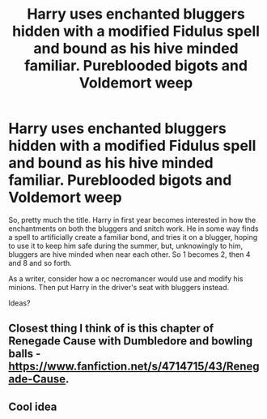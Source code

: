 #+TITLE: Harry uses enchanted bluggers hidden with a modified Fidulus spell and bound as his hive minded familiar. Pureblooded bigots and Voldemort weep

* Harry uses enchanted bluggers hidden with a modified Fidulus spell and bound as his hive minded familiar. Pureblooded bigots and Voldemort weep
:PROPERTIES:
:Author: Amdar210
:Score: 2
:DateUnix: 1589641994.0
:DateShort: 2020-May-16
:FlairText: Prompt
:END:
So, pretty much the title. Harry in first year becomes interested in how the enchantments on both the bluggers and snitch work. He in some way finds a spell to artificially create a familiar bond, and tries it on a blugger, hoping to use it to keep him safe during the summer, but, unknowingly to him, bluggers are hive minded when near each other. So 1 becomes 2, then 4 and 8 and so forth.

As a writer, consider how a oc necromancer would use and modify his minions. Then put Harry in the driver's seat with bluggers instead.

Ideas?


** Closest thing I think of is this chapter of Renegade Cause with Dumbledore and bowling balls - [[https://www.fanfiction.net/s/4714715/43/Renegade-Cause]].
:PROPERTIES:
:Author: Impossible-Poetry
:Score: 1
:DateUnix: 1589657273.0
:DateShort: 2020-May-16
:END:


** Cool idea
:PROPERTIES:
:Author: GaltonN
:Score: 1
:DateUnix: 1589678451.0
:DateShort: 2020-May-17
:END:
